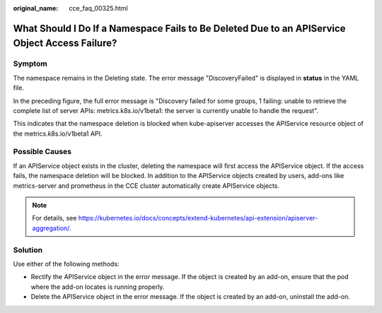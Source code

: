 :original_name: cce_faq_00325.html

.. _cce_faq_00325:

What Should I Do If a Namespace Fails to Be Deleted Due to an APIService Object Access Failure?
===============================================================================================

Symptom
-------

The namespace remains in the Deleting state. The error message "DiscoveryFailed" is displayed in **status** in the YAML file.

|image1|

In the preceding figure, the full error message is "Discovery failed for some groups, 1 failing: unable to retrieve the complete list of server APIs: metrics.k8s.io/v1beta1: the server is currently unable to handle the request".

This indicates that the namespace deletion is blocked when kube-apiserver accesses the APIService resource object of the metrics.k8s.io/v1beta1 API.

Possible Causes
---------------

If an APIService object exists in the cluster, deleting the namespace will first access the APIService object. If the access fails, the namespace deletion will be blocked. In addition to the APIService objects created by users, add-ons like metrics-server and prometheus in the CCE cluster automatically create APIService objects.

.. note::

   For details, see https://kubernetes.io/docs/concepts/extend-kubernetes/api-extension/apiserver-aggregation/.

Solution
--------

Use either of the following methods:

-  Rectify the APIService object in the error message. If the object is created by an add-on, ensure that the pod where the add-on locates is running properly.
-  Delete the APIService object in the error message. If the object is created by an add-on, uninstall the add-on.

.. |image1| image:: /_static/images/en-us_image_0000001750949476.png
